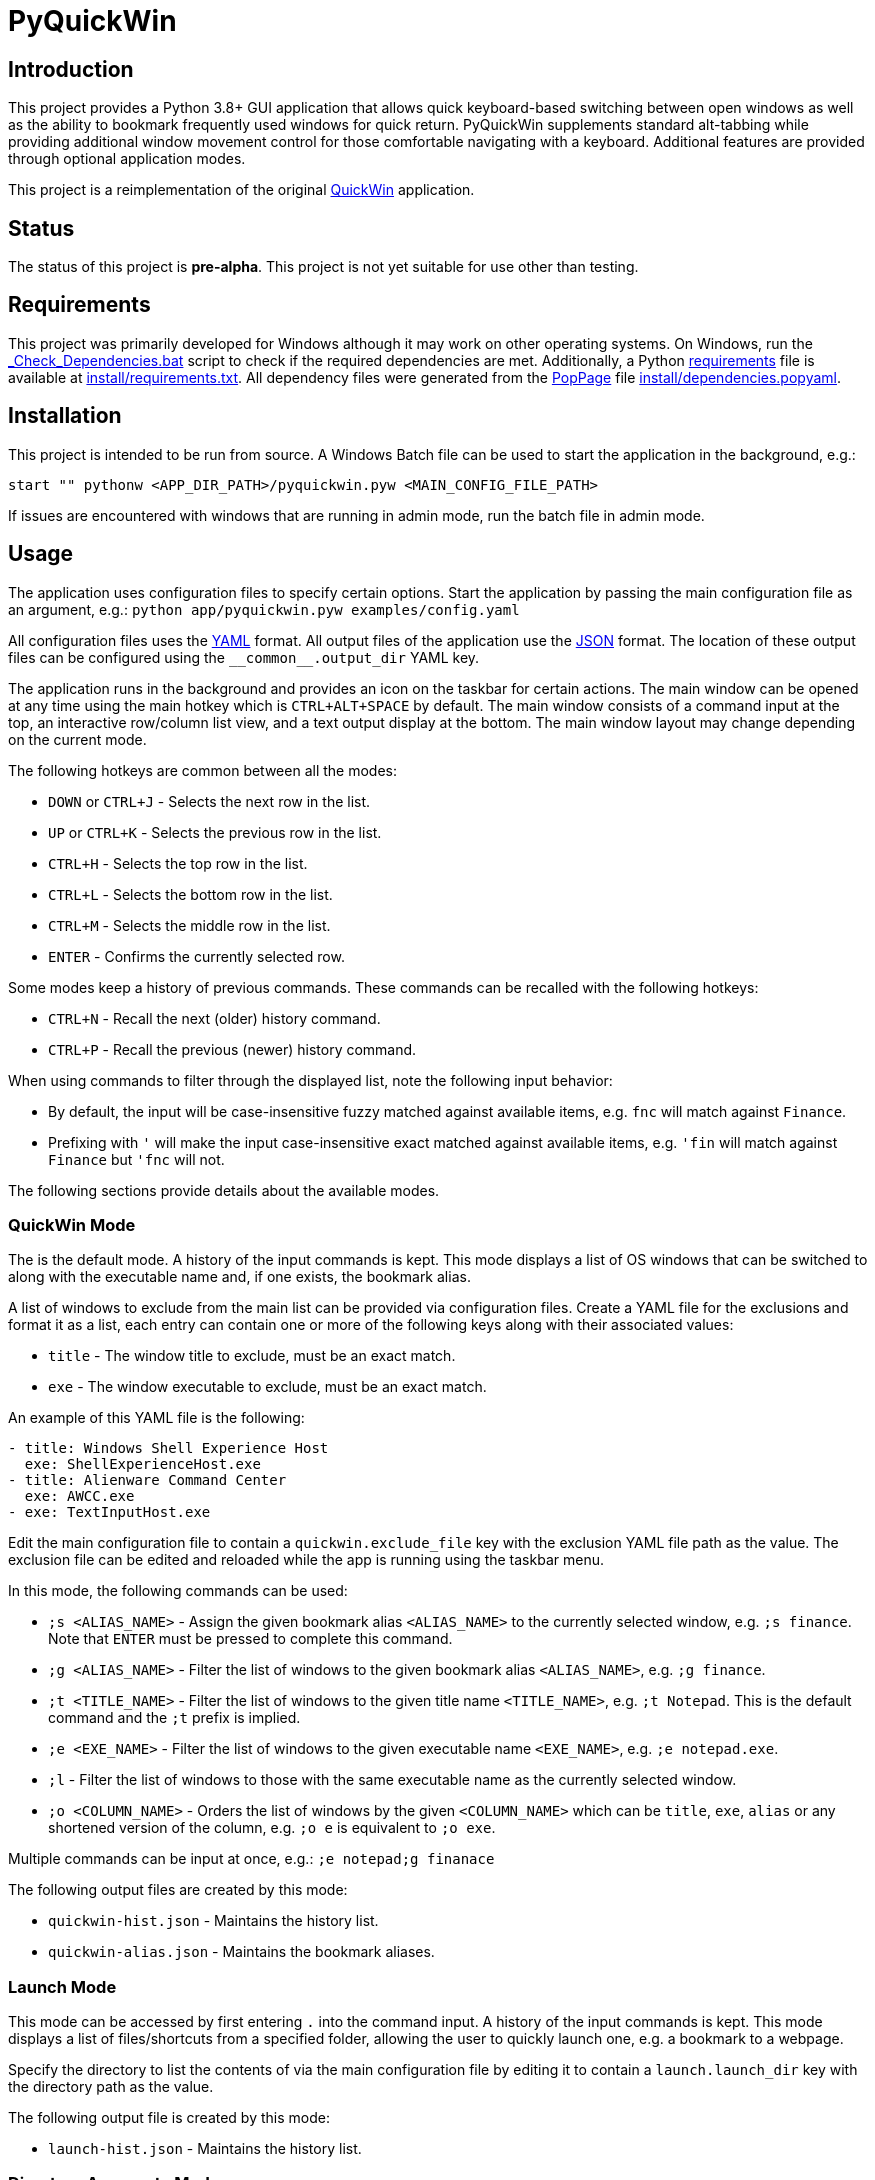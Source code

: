 = PyQuickWin

== Introduction
This project provides a Python 3.8+ GUI application that allows quick keyboard-based switching between open windows as well as the ability to bookmark frequently used windows for quick return. PyQuickWin supplements standard alt-tabbing while providing additional window movement control for those comfortable navigating with a keyboard. Additional features are provided through optional application modes.

This project is a reimplementation of the original https://github.com/jeffrimko/QuickWin[QuickWin] application.

== Status
The status of this project is **pre-alpha**. This project is not yet suitable for use other than testing.

== Requirements
This project was primarily developed for Windows although it may work on other operating systems. On Windows, run the link:_Check_Dependencies.bat[] script to check if the required dependencies are met. Additionally, a Python https://pip.pypa.io/en/stable/reference/requirements-file-format/[requirements] file is available at link:install/requirements.txt[]. All dependency files were generated from the https://github.com/jeffrimko/PopPage[PopPage] file link:install/dependencies.popyaml[].

== Installation
This project is intended to be run from source. A Windows Batch file can be used to start the application in the background, e.g.:

--------
start "" pythonw <APP_DIR_PATH>/pyquickwin.pyw <MAIN_CONFIG_FILE_PATH>
--------

If issues are encountered with windows that are running in admin mode, run the batch file in admin mode.

== Usage
The application uses configuration files to specify certain options. Start the application by passing the main configuration file as an argument, e.g.: `python app/pyquickwin.pyw examples/config.yaml`

All configuration files uses the https://yaml.org/[YAML] format. All output files of the application use the https://www.json.org/[JSON] format. The location of these output files can be configured using the `++__common__.output_dir++` YAML key.

The application runs in the background and provides an icon on the taskbar for certain actions. The main window can be opened at any time using the main hotkey which is `CTRL+ALT+SPACE` by default. The main window consists of a command input at the top, an interactive row/column list view, and a text output display at the bottom. The main window layout may change depending on the current mode.

The following hotkeys are common between all the modes:

  - `DOWN` or `CTRL+J` - Selects the next row in the list.
  - `UP` or `CTRL+K` - Selects the previous row in the list.
  - `CTRL+H` - Selects the top row in the list.
  - `CTRL+L` - Selects the bottom row in the list.
  - `CTRL+M` - Selects the middle row in the list.
  - `ENTER` - Confirms the currently selected row.

Some modes keep a history of previous commands. These commands can be recalled with the following hotkeys:

  - `CTRL+N` - Recall the next (older) history command.
  - `CTRL+P` - Recall the previous (newer) history command.

When using commands to filter through the displayed list, note the following input behavior:

  - By default, the input will be case-insensitive fuzzy matched against available items, e.g. `fnc` will match against `Finance`.
  - Prefixing with `'` will make the input case-insensitive exact matched against available items, e.g. `'fin` will match against `Finance` but `'fnc` will not.

The following sections provide details about the available modes.

=== QuickWin Mode
The is the default mode. A history of the input commands is kept. This mode displays a list of OS windows that can be switched to along with the executable name and, if one exists, the bookmark alias.

A list of windows to exclude from the main list can be provided via configuration files. Create a YAML file for the exclusions and format it as a list, each entry can contain one or more of the following keys along with their associated values:

  - `title` - The window title to exclude, must be an exact match.
  - `exe` - The window executable to exclude, must be an exact match.

An example of this YAML file is the following:

[source, yaml]
--------
- title: Windows Shell Experience Host
  exe: ShellExperienceHost.exe
- title: Alienware Command Center
  exe: AWCC.exe
- exe: TextInputHost.exe
--------

Edit the main configuration file to contain a `quickwin.exclude_file` key with the exclusion YAML file path as the value. The exclusion file can be edited and reloaded while the app is running using the taskbar menu.

In this mode, the following commands can be used:

  - `;s <ALIAS_NAME>` - Assign the given bookmark alias `<ALIAS_NAME>` to the currently selected window, e.g. `;s finance`. Note that `ENTER` must be pressed to complete this command.
  - `;g <ALIAS_NAME>` - Filter the list of windows to the given bookmark alias `<ALIAS_NAME>`, e.g. `;g finance`.
  - `;t <TITLE_NAME>` - Filter the list of windows to the given title name `<TITLE_NAME>`, e.g. `;t Notepad`. This is the default command and the `;t` prefix is implied.
  - `;e <EXE_NAME>` - Filter the list of windows to the given executable name `<EXE_NAME>`, e.g. `;e notepad.exe`.
  - `;l` - Filter the list of windows to those with the same executable name as the currently selected window.
  - `;o <COLUMN_NAME>` - Orders the list of windows by the given `<COLUMN_NAME>` which can be `title`, `exe`, `alias` or any shortened version of the column, e.g. `;o e` is equivalent to `;o exe`.

Multiple commands can be input at once, e.g.: `;e notepad;g finanace`

The following output files are created by this mode:

  - `quickwin-hist.json` - Maintains the history list.
  - `quickwin-alias.json` - Maintains the bookmark aliases.

=== Launch Mode
This mode can be accessed by first entering `.` into the command input. A history of the input commands is kept. This mode displays a list of files/shortcuts from a specified folder, allowing the user to quickly launch one, e.g. a bookmark to a webpage.

Specify the directory to list the contents of via the main configuration file by editing it to contain a `launch.launch_dir` key with the directory path as the value.

The following output file is created by this mode:

  - `launch-hist.json` - Maintains the history list.

=== Directory Aggregate Mode
This mode can be accessed by first entering `>` into the command input. This mode allows directories of similar type to be aggregated together under a category. This is useful if directories are split amongst separate drives or locations.

The categories and the list of directories to aggregate can be provided via configuration files. Create a YAML file and format it with a key for each category with a value of a list of directories to aggregate. An example of this YAML file is the following:

[source, yaml]
--------
Finance:
  - C:\My Stuff\Finance
  - D:\Shared Stuff\Finance
--------

Edit the main configuration file to contain a `diragg.locations_file` key with the directory aggregate YAML file path as the value.

In this mode, the following hotkeys can be used:

  - `CTRL+I` - At the categories list, moves into the selected category. The `ENTER` key will do the same.
  - `CTRL+O` - When in a category, return to the list of available categories.

=== Math Mode
This mode can be accessed by first entering `=` into the command input. This mode allows the user to enter simple math operations and see the result, e.g. `=(2**12) / 8` will show 2 to the power of 12 divided by 8.
